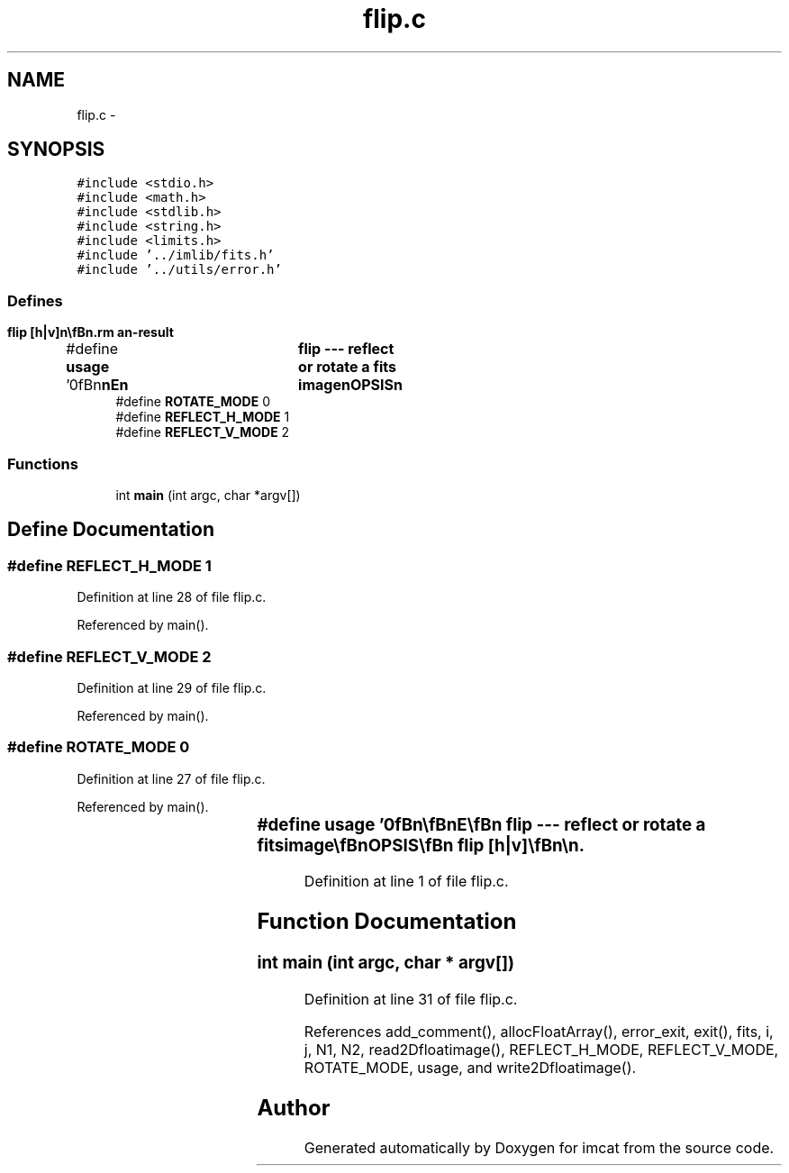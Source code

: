 .TH "flip.c" 3 "23 Dec 2003" "imcat" \" -*- nroff -*-
.ad l
.nh
.SH NAME
flip.c \- 
.SH SYNOPSIS
.br
.PP
\fC#include <stdio.h>\fP
.br
\fC#include <math.h>\fP
.br
\fC#include <stdlib.h>\fP
.br
\fC#include <string.h>\fP
.br
\fC#include <limits.h>\fP
.br
\fC#include '../imlib/fits.h'\fP
.br
\fC#include '../utils/error.h'\fP
.br

.SS "Defines"

.in +1c
.ti -1c
.RI "#define \fBusage\fP   '\\n\\\fBn\fP\\\fBn\fP\\NAME\\\fBn\fP\\	flip --- reflect or rotate \fBa\fP \fBfits\fP image\\\fBn\fP\\SYNOPSIS\\\fBn\fP\\	flip [\fBh\fP|\fBv\fP]\\\fBn\fP\\\\\fBn\fP\\DESCRIPTION\\\fBn\fP\\	By default \\'flip\\' rotates an image by 180 degrees to\\\fBn\fP\\	produce an image of the same dimensions.\\\fBn\fP\\	With optional first argument '\fBh\fP' or '\fBv\fP' it will reflect the image\\\fBn\fP\\	about the horizontal or vertical axis respectively.\\\fBn\fP\\\\\fBn\fP\\AUTHOR\\\fBn\fP\\	Nick Kaiser:  kaiser@hawaii.edu\\\fBn\fP\\\\\fBn\fP\\\fBn\fP\\\fBn\fP'"
.br
.ti -1c
.RI "#define \fBROTATE_MODE\fP   0"
.br
.ti -1c
.RI "#define \fBREFLECT_H_MODE\fP   1"
.br
.ti -1c
.RI "#define \fBREFLECT_V_MODE\fP   2"
.br
.in -1c
.SS "Functions"

.in +1c
.ti -1c
.RI "int \fBmain\fP (int argc, char *argv[])"
.br
.in -1c
.SH "Define Documentation"
.PP 
.SS "#define REFLECT_H_MODE   1"
.PP
Definition at line 28 of file flip.c.
.PP
Referenced by main().
.SS "#define REFLECT_V_MODE   2"
.PP
Definition at line 29 of file flip.c.
.PP
Referenced by main().
.SS "#define ROTATE_MODE   0"
.PP
Definition at line 27 of file flip.c.
.PP
Referenced by main().
.SS "#define \fBusage\fP   '\\n\\\fBn\fP\\\fBn\fP\\NAME\\\fBn\fP\\	flip --- reflect or rotate \fBa\fP \fBfits\fP image\\\fBn\fP\\SYNOPSIS\\\fBn\fP\\	flip [\fBh\fP|\fBv\fP]\\\fBn\fP\\\\\fBn\fP\\DESCRIPTION\\\fBn\fP\\	By default \\'flip\\' rotates an image by 180 degrees to\\\fBn\fP\\	produce an image of the same dimensions.\\\fBn\fP\\	With optional first argument '\fBh\fP' or '\fBv\fP' it will reflect the image\\\fBn\fP\\	about the horizontal or vertical axis respectively.\\\fBn\fP\\\\\fBn\fP\\AUTHOR\\\fBn\fP\\	Nick Kaiser:  kaiser@hawaii.edu\\\fBn\fP\\\\\fBn\fP\\\fBn\fP\\\fBn\fP'"
.PP
Definition at line 1 of file flip.c.
.SH "Function Documentation"
.PP 
.SS "int main (int argc, char * argv[])"
.PP
Definition at line 31 of file flip.c.
.PP
References add_comment(), allocFloatArray(), error_exit, exit(), fits, i, j, N1, N2, read2Dfloatimage(), REFLECT_H_MODE, REFLECT_V_MODE, ROTATE_MODE, usage, and write2Dfloatimage().
.SH "Author"
.PP 
Generated automatically by Doxygen for imcat from the source code.
